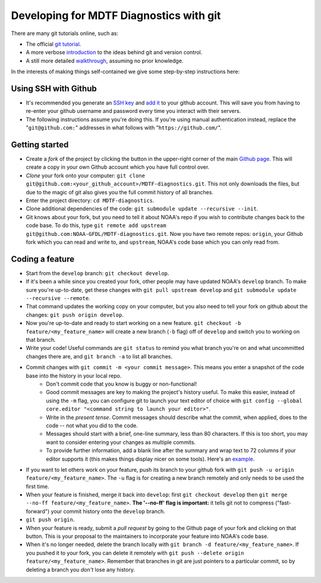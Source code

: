 Developing for MDTF Diagnostics with git
========================================

There are many git tutorials online, such as:

- The official `git tutorial <https://git-scm.com/docs/gittutorial>`_.
- A more verbose `introduction <https://www.atlassian.com/git/tutorials/what-is-version-control>`_ to the ideas behind git and version control.
- A still more detailed `walkthrough <http://swcarpentry.github.io/git-novice/>`_, assuming no prior knowledge.

In the interests of making things self-contained we give some step-by-step instructions here:

Using SSH with Github
^^^^^^^^^^^^^^^^^^^^^

- It's recommended you generate an `SSH key <https://help.github.com/en/articles/generating-a-new-ssh-key-and-adding-it-to-the-ssh-agent>`_ and `add it <https://help.github.com/en/articles/adding-a-new-ssh-key-to-your-github-account>`_ to your github account. This will save you from having to re-enter your github username and password every time you interact with their servers.
- The following instructions assume you're doing this. If you're using manual authentication instead, replace the "``git@github.com:``" addresses in what follows with "``https://github.com/``".

Getting started
^^^^^^^^^^^^^^^

- Create a *fork* of the project by clicking the button in the upper-right corner of the main `Github page <https://github.com/NOAA-GFDL/MDTF-diagnostics>`_. This will create a copy in your own Github account which you have full control over.
- *Clone* your fork onto your computer: ``git clone git@github.com:<your_github_account>/MDTF-diagnostics.git``. This not only downloads the files, but due to the magic of git  also gives you the full commit history of all branches.
- Enter the project directory: ``cd MDTF-diagnostics``.
- Clone additional dependencies of the code: ``git submodule update --recursive --init``.
- Git knows about your fork, but you need to tell it about NOAA's repo if you wish to contribute changes back to the code base. To do this, type ``git remote add upstream git@github.com:NOAA-GFDL/MDTF-diagnostics.git``. Now you have two remote repos: ``origin``, your Github fork which you can read and write to, and ``upstream``, NOAA's code base which you can only read from.

.. (TODO: `pip install -v .`, other installation instructions...)

Coding a feature
^^^^^^^^^^^^^^^^

- Start from the ``develop`` branch: ``git checkout develop``.
- If it's been a while since you created your fork, other people may have updated NOAA's ``develop`` branch. To make sure you're up-to-date, get these changes with ``git pull upstream develop`` and ``git submodule update --recursive --remote``.
- That command updates the working copy on your computer, but you also need to tell your fork on github about the changes: ``git push origin develop``.
- Now you're up-to-date and ready to start working on a new feature. ``git checkout -b feature/<my_feature_name>`` will create a new branch (``-b`` flag) off of ``develop`` and switch you to working on that branch.
- Write your code! Useful commands are ``git status`` to remind you what branch you're on and what uncommitted changes there are, and ``git branch -a`` to list all branches.

.. (TODO: tests ...)
.. (TODO: adding files...)

- Commit changes with ``git commit -m <your commit message>``. This means you enter a snapshot of the code base into the history in your local repo. 
    - Don't commit code that you know is buggy or non-functional!
    - Good commit messages are key to making the project's history useful. To make this easier, instead of using the ``-m`` flag, you can configure git to launch your text editor of choice with ``git config --global core.editor "<command string to launch your editor>"``.
    - Write in the *present tense*. Commit messages should describe what the commit, when applied, does to the code -- not what you did to the code.
    - Messages should start with a brief, one-line summary, less than 80 characters. If this is too short, you may want to consider entering your changes as multiple commits.
    - To provide further information, add a blank line after the summary and wrap text to 72 columns if your editor supports it (this makes things display nicer on some tools). Here's an `example <https://github.com/NOAA-GFDL/MDTF-diagnostics/commit/225b29f30872b60621a5f1c55a9f75bbcf192e0b>`_.
- If you want to let others work on your feature, push its branch to your github fork with ``git push -u origin feature/<my_feature_name>``. The ``-u`` flag is for creating a new branch remotely and only needs to be used the first time.
- When your feature is finished, merge it back into ``develop``: first ``git checkout develop`` then ``git merge --no-ff feature/<my_feature_name>``. **The '--no-ff' flag is important:** it tells git not to compress ("fast-forward") your commit history onto the ``develop`` branch. 
- ``git push origin``. 
- When your feature is ready, submit a *pull request* by going to the Github page of your fork and clicking on that button. This is your proposal to the maintainers to incorporate your feature into NOAA's code base. 
- When it's no longer needed, delete the branch locally with ``git branch -d feature/<my_feature_name>``. If you pushed it to your fork, you can delete it remotely with ``git push --delete origin feature/<my_feature_name>``. Remember that branches in git are just pointers to a particular commit, so by deleting a branch you *don't* lose any history.

.. (... policy on CI, tests passing ...)

